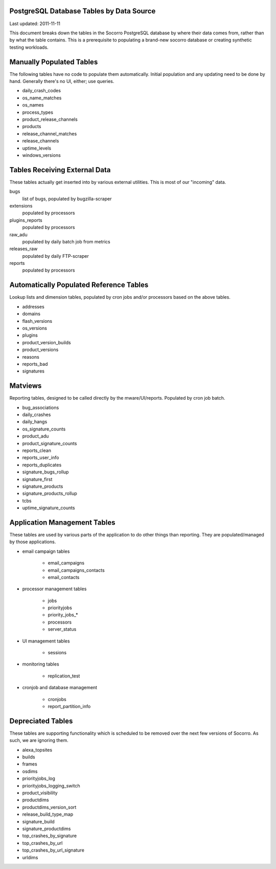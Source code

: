 .. index:: database

.. _databasetablesbysource-chapter:

PostgreSQL Database Tables by Data Source
=========================================

Last updated: 2011-11-11

This document breaks down the tables in the Socorro PostgreSQL database by where their data comes from, rather than by what the table contains.  This is a prerequisite to populating a brand-new socorro database or creating synthetic testing workloads.

Manually Populated Tables
=========================

The following tables have no code to populate them automatically.  Initial population and any updating need to be done by hand.  Generally there's no UI, either; use queries.

* daily_crash_codes
* os_name_matches
* os_names
* process_types
* product_release_channels
* products
* release_channel_matches
* release_channels
* uptime_levels
* windows_versions

Tables Receiving External Data
==============================

These tables actually get inserted into by various external utilities.  This is most of our "incoming" data.

bugs
	list of bugs, populated by bugzilla-scraper
extensions
	populated by processors
plugins_reports
	populated by processors
raw_adu
	populated by daily batch job from metrics
releases_raw
	populated by daily FTP-scraper
reports
	populated by processors


Automatically Populated Reference Tables
========================================

Lookup lists and dimension tables, populated by cron jobs and/or processors based on the above tables. 

* addresses
* domains
* flash_versions
* os_versions
* plugins
* product_version_builds
* product_versions
* reasons
* reports_bad
* signatures

Matviews
========

Reporting tables, designed to be called directly by the mware/UI/reports.  Populated by cron job batch.

* bug_associations
* daily_crashes
* daily_hangs
* os_signature_counts
* product_adu
* product_signature_counts
* reports_clean
* reports_user_info
* reports_duplicates
* signature_bugs_rollup
* signature_first
* signature_products
* signature_products_rollup
* tcbs
* uptime_signature_counts

Application Management Tables
=============================

These tables are used by various parts of the application to do other things than reporting.  They are populated/managed by those applications.

* email campaign tables 

	* email_campaigns
	* email_campaigns_contacts
	* email_contacts

* processor management tables

	* jobs
	* priorityjobs
	* priority_jobs_*
	* processors
	* server_status

* UI management tables

	* sessions

* monitoring tables

	* replication_test

* cronjob and database management

	* cronjobs
	* report_partition_info

Depreciated Tables
==================

These tables are supporting functionality which is scheduled to be removed over the next few versions of Socorro. As such, we are ignoring them.

* alexa_topsites
* builds
* frames
* osdims
* priorityjobs_log
* priorityjobs_logging_switch
* product_visibility
* productdims
* productdims_version_sort
* release_build_type_map
* signature_build
* signature_productdims
* top_crashes_by_signature
* top_crashes_by_url
* top_crashes_by_url_signature
* urldims